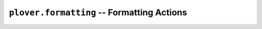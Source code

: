 ``plover.formatting`` -- Formatting Actions
===========================================

.. py:module:: plover.formatting

.. class:: Case

    .. data:: CAP_FIRST_WORD
    .. data:: LOWER
    .. data:: LOWER_FIRST_CHAR
    .. data:: TITLE
    .. data:: UPPER
    .. data:: UPPER_FIRST_WORD

.. data:: SPACE
.. data:: META_ATTACH_FLAG
.. data:: META_CARRY_CAPITALIZATION
.. data:: META_GLUE_FLAG
.. data:: META_ESCAPE
.. data:: RE_META_ESCAPE
.. data:: META_START
.. data:: META_END
.. data:: META_ESC_START
.. data:: META_ESC_END
.. data:: ATOM_RE
.. data:: WORD_RX

.. class:: RetroFormatter(previous_translations)

    .. attribute:: previous_translations
    .. data:: FRAGMENT_RX
    .. method:: iter_last_actions()
    .. method:: iter_last_fragments()
    .. method:: last_fragments([count=1])
    .. method:: iter_last_words([strip=False, rx=WORD_RX])
    .. method:: last_words([count=1, strip=False, rx=WORD_RX])
    .. method:: last_text(size)

.. class:: _Context(previous_translations, last_action)

    .. attribute:: previous_translations
    .. attribute:: last_action
    .. attribute:: translated_actions
    .. method:: new_action()
    .. method:: copy_last_action()
    .. method:: translated(action)
    .. method:: iter_last_actions()

.. class:: Formatter

    .. class:: output

        .. attribute:: send_backspaces
        .. attribute:: send_string
        .. attribute:: send_key_combination
        .. attribute:: send_engine_command

    .. attribute:: spaces_after
    .. attribute:: last_output_spaces_after
    .. attribute:: start_capitalized
    .. attribute:: start_attached

    .. method:: add_listener(callback)
    .. method:: remove_listener(callback)
    .. method:: set_output(output)
    .. method:: set_space_placement(s)
    .. method:: format(undo, do, prev)

.. class:: TextFormatter(spaces_after)

    .. attribute:: spaces_after
    .. attribute:: replaced_text
    .. attribute:: appended_text
    .. attribute:: trailing_space

    .. method:: render(action_list, last_action)
    .. method:: reset(trailing_space)

.. class:: OutputHelper(output, before_spaces_after, after_spaces_after)

    .. attribute:: output
    .. attribute:: before
    .. attribute:: after

    .. method:: flush()
    .. method:: render(last_action, undo, do)

.. class:: _Action([prev_attach=False, prev_replace='', glue=False, word=None, orthography=True, space_char=' ', upper_carry=False, case=None, text=None, trailing_space='', combo=None, command=None, next_attach=False, next_case=None])

    .. data:: DEFAULT

    .. attribute:: prev_attach
    .. attribute:: glue
    .. attribute:: word
    .. attribute:: upper_carry
    .. attribute:: orthography
    .. attribute:: next_attach
    .. attribute:: next_case
    .. attribute:: space_char
    .. attribute:: case
    .. attribute:: trailing_space
    .. attribute:: prev_replace
    .. attribute:: text
    .. attribute:: combo
    .. attribute:: command

    .. method:: copy_state()
    .. method:: new_state()

.. function:: apply_case(text, case)

.. function:: apply_mode(text, case, space_char, begin, last_action)

.. function:: apply_mode_case(text, case, appended)

.. function:: apply_mode_space_char(text, space_char)

.. function:: capitalize_first_word(s)

.. function:: capitalize_all_words(s)

.. function:: lower_first_character(s)

.. function:: upper_all_words(s)

.. function:: upper_first_word(s)

.. function:: rightmost_word(s)

.. function:: has_word_boundary(s)
